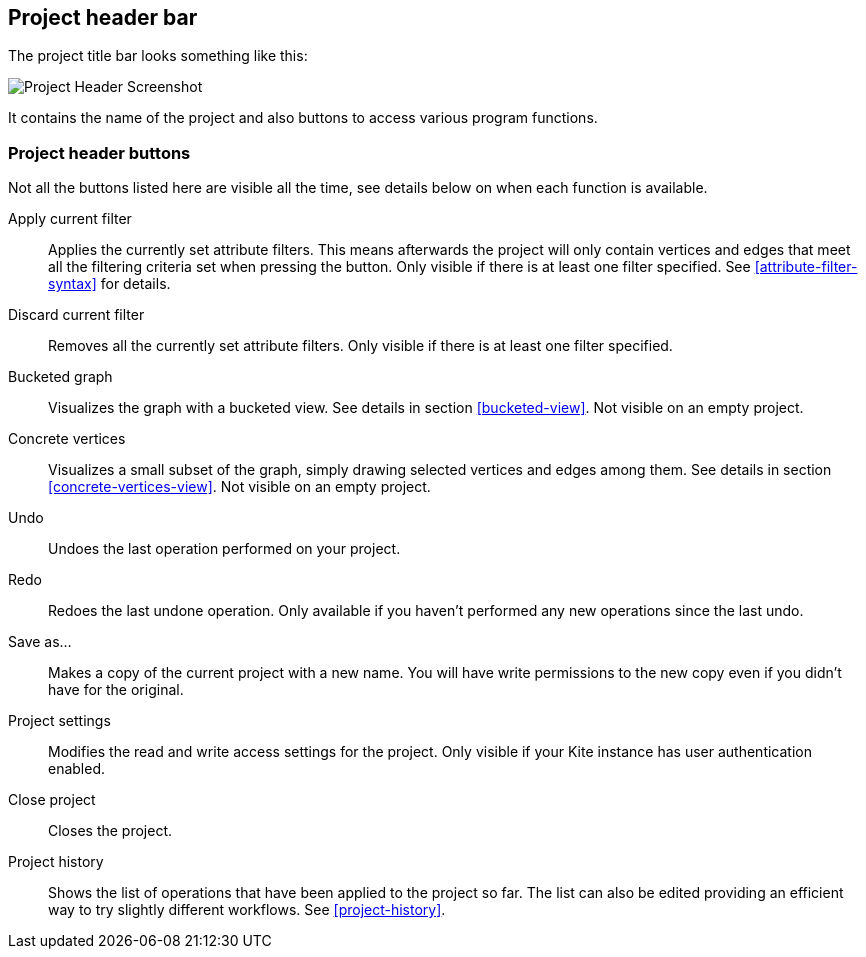 [[project-header]]
## Project header bar

The project title bar looks something like this:

image::images/project-header.png[Project Header Screenshot]

It contains the name of the project and also buttons to access various program functions.

[[project-header-buttons]]
### Project header buttons

Not all the buttons listed here are visible all the time, see details below on when each function is
available.

+++<label class="btn btn-default"><i class="glyphicon glyphicon-filter"></i></label>+++ Apply current filter::
Applies the currently set attribute filters. This means afterwards the project will only contain
vertices and edges that meet all the filtering criteria set when pressing the button. Only visible
if there is at least one filter specified. See <<attribute-filter-syntax>> for details.

+++<label class="btn btn-default"><i class="glyphicon glyphicon-minus"></i></label>+++ Discard current filter::
Removes all the currently set attribute filters. Only visible if there is at least one filter specified.

+++<label class="btn btn-default"><i class="glyphicon glyphicon-th"></i></label>+++ Bucketed graph::
Visualizes the graph with a bucketed view. See details in section <<bucketed-view>>. Not visible
on an empty project.

+++<label class="btn btn-default"><i class="glyphicon glyphicon-eye-open"></i></label>+++ Concrete vertices::
Visualizes a small subset of the graph, simply drawing selected vertices and edges among them.
See details in section <<concrete-vertices-view>>. Not visible on an empty project.

+++<label class="btn btn-default"><i class="glyphicon glyphicon-backward"></i></label>+++ Undo::
Undoes the last operation performed on your project.

+++<label class="btn btn-default"><i class="glyphicon glyphicon-forward"></i></label>+++ Redo::
Redoes the last undone operation. Only available if you haven't performed any new operations
since the last undo.

+++<label class="btn btn-default"><i class="glyphicon glyphicon-floppy-disk"></i></label>+++ Save as...::
Makes a copy of the current project with a new name. You will have write permissions to the
new copy even if you didn't have for the original.

+++<label class="btn btn-default"><i class="glyphicon glyphicon-cog"></i></label>+++ Project settings::
Modifies the read and write access settings for the project. Only visible if your Kite instance has
user authentication enabled.

+++<label class="btn btn-default"><i class="glyphicon glyphicon-remove"></i></label>+++ Close project::
Closes the project.

+++<label class="btn btn-default"><i class="glyphicon glyphicon-time"></i></label>+++ Project history::
Shows the list of operations that have been applied to the project so far. The list can
also be edited providing an efficient way to try slightly different workflows.
See <<project-history>>.
